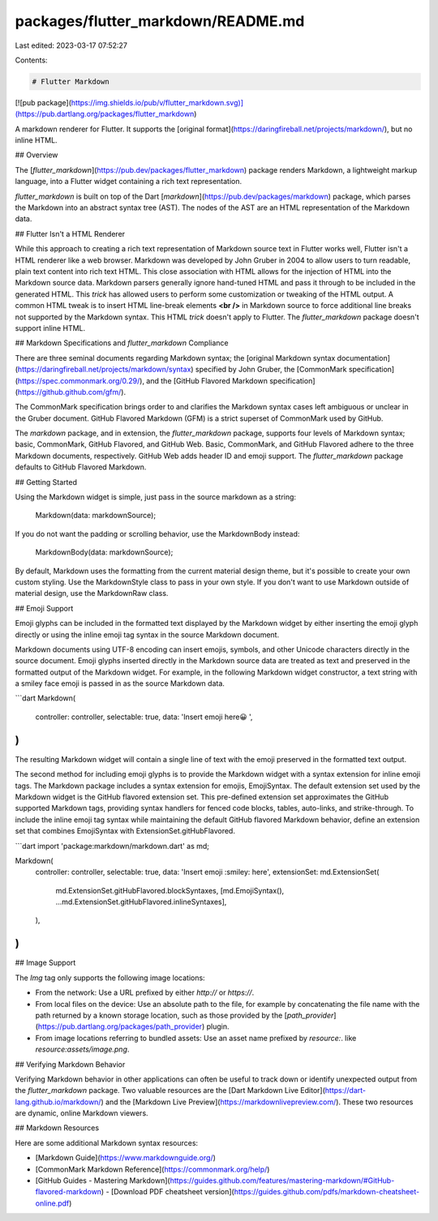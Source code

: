 packages/flutter_markdown/README.md
===================================

Last edited: 2023-03-17 07:52:27

Contents:

.. code-block:: md

    # Flutter Markdown
[![pub package](https://img.shields.io/pub/v/flutter_markdown.svg)](https://pub.dartlang.org/packages/flutter_markdown)


A markdown renderer for Flutter. It supports the
[original format](https://daringfireball.net/projects/markdown/), but no inline
HTML.

## Overview

The [`flutter_markdown`](https://pub.dev/packages/flutter_markdown) package
renders Markdown, a lightweight markup language, into a Flutter widget
containing a rich text representation.

`flutter_markdown` is built on top of the Dart
[`markdown`](https://pub.dev/packages/markdown) package, which parses
the Markdown into an abstract syntax tree (AST). The nodes of the AST are an
HTML representation of the Markdown data.

## Flutter Isn't a HTML Renderer

While this approach to creating a rich text representation of Markdown source
text in Flutter works well, Flutter isn't a HTML renderer like a web browser.
Markdown was developed by John Gruber in 2004 to allow users to turn readable,
plain text content into rich text HTML. This close association with HTML allows
for the injection of HTML into the Markdown source data. Markdown parsers
generally ignore hand-tuned HTML and pass it through to be included in the
generated HTML. This *trick* has allowed users to perform some customization
or tweaking of the HTML output. A common HTML tweak is to insert HTML line-break
elements **\<br />** in Markdown source to force additional line breaks not
supported by the Markdown syntax. This HTML *trick* doesn't apply to Flutter. The
`flutter_markdown` package doesn't support inline HTML.

## Markdown Specifications and `flutter_markdown` Compliance

There are three seminal documents regarding Markdown syntax; the
[original Markdown syntax documentation](https://daringfireball.net/projects/markdown/syntax)
specified by John Gruber, the
[CommonMark specification](https://spec.commonmark.org/0.29/), and the
[GitHub Flavored Markdown specification](https://github.github.com/gfm/).

The CommonMark specification brings order to and clarifies the Markdown syntax
cases left ambiguous or unclear in the Gruber document. GitHub Flavored
Markdown (GFM) is a strict superset of CommonMark used by GitHub.

The `markdown` package, and in extension, the `flutter_markdown` package, supports
four levels of Markdown syntax; basic, CommonMark, GitHub Flavored, and GitHub
Web. Basic, CommonMark, and GitHub Flavored adhere to the three Markdown
documents, respectively. GitHub Web adds header ID and emoji support. The
`flutter_markdown` package defaults to GitHub Flavored Markdown.

## Getting Started

Using the Markdown widget is simple, just pass in the source markdown as a
string:

    Markdown(data: markdownSource);

If you do not want the padding or scrolling behavior, use the MarkdownBody
instead:

    MarkdownBody(data: markdownSource);

By default, Markdown uses the formatting from the current material design theme,
but it's possible to create your own custom styling. Use the MarkdownStyle class
to pass in your own style. If you don't want to use Markdown outside of material
design, use the MarkdownRaw class.

## Emoji Support

Emoji glyphs can be included in the formatted text displayed by the Markdown
widget by either inserting the emoji glyph directly or using the inline emoji
tag syntax in the source Markdown document.

Markdown documents using UTF-8 encoding can insert emojis, symbols, and other
Unicode characters directly in the source document. Emoji glyphs inserted
directly in the Markdown source data are treated as text and preserved in the
formatted output of the Markdown widget. For example, in the following Markdown
widget constructor, a text string with a smiley face emoji is passed in as the
source Markdown data.

```dart
Markdown(
    controller: controller,
    selectable: true,
    data: 'Insert emoji here😀 ',
)
```

The resulting Markdown widget will contain a single line of text with the
emoji preserved in the formatted text output.

The second method for including emoji glyphs is to provide the Markdown
widget with a syntax extension for inline emoji tags. The Markdown
package includes a syntax extension for emojis, EmojiSyntax. The default
extension set used by the Markdown widget is the GitHub flavored extension
set. This pre-defined extension set approximates the GitHub supported
Markdown tags, providing syntax handlers for fenced code blocks, tables,
auto-links, and strike-through. To include the inline emoji tag syntax
while maintaining the default GitHub flavored Markdown behavior, define
an extension set that combines EmojiSyntax with ExtensionSet.gitHubFlavored.

```dart
import 'package:markdown/markdown.dart' as md;

Markdown(
    controller: controller,
    selectable: true,
    data: 'Insert emoji :smiley: here',
    extensionSet: md.ExtensionSet(
      md.ExtensionSet.gitHubFlavored.blockSyntaxes,
      [md.EmojiSyntax(), ...md.ExtensionSet.gitHubFlavored.inlineSyntaxes],
    ),
)
```

## Image Support

The `Img` tag only supports the following image locations:

* From the network: Use a URL prefixed by either `http://` or `https://`.

* From local files on the device: Use an absolute path to the file, for example by
  concatenating the file name with the path returned by a known storage location,
  such as those provided by the [`path_provider`](https://pub.dartlang.org/packages/path_provider)
  plugin.

* From image locations referring to bundled assets: Use an asset name prefixed by `resource:`.
  like `resource:assets/image.png`.

## Verifying Markdown Behavior

Verifying Markdown behavior in other applications can often be useful to track
down or identify unexpected output from the `flutter_markdown` package. Two
valuable resources are the
[Dart Markdown Live Editor](https://dart-lang.github.io/markdown/) and the
[Markdown Live Preview](https://markdownlivepreview.com/). These two resources
are dynamic, online Markdown viewers.

## Markdown Resources

Here are some additional Markdown syntax resources:

- [Markdown Guide](https://www.markdownguide.org/)
- [CommonMark Markdown Reference](https://commonmark.org/help/)
- [GitHub Guides - Mastering Markdown](https://guides.github.com/features/mastering-markdown/#GitHub-flavored-markdown)
  - [Download PDF cheatsheet version](https://guides.github.com/pdfs/markdown-cheatsheet-online.pdf)


